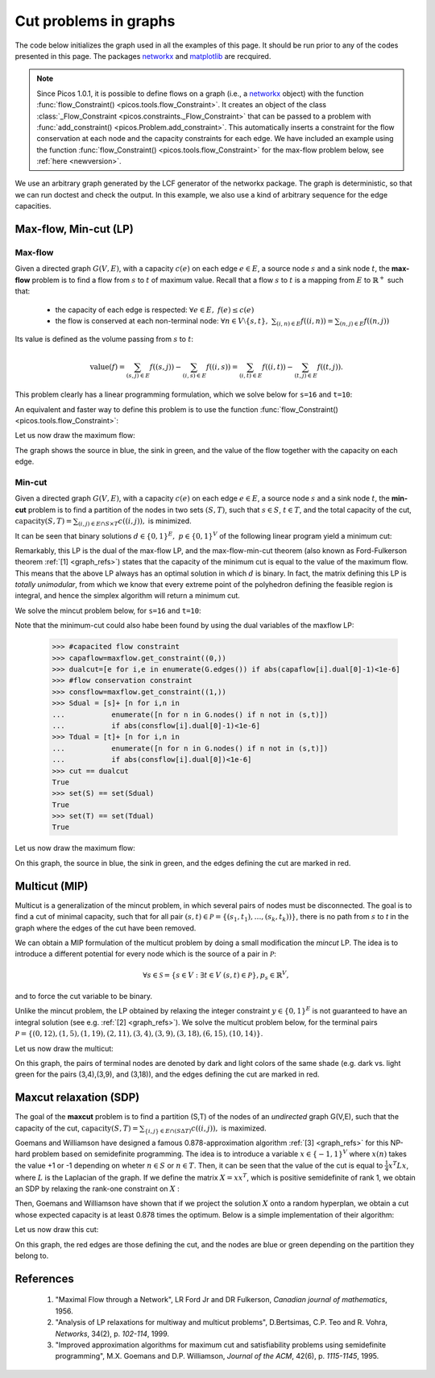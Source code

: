 .. _graphs:

**********************
Cut problems in graphs
**********************

The code below initializes the graph used in all the examples of this page.
It should be run prior to any of the codes presented in this page.
The packages `networkx <http://networkx.lanl.gov/index.html>`_
and `matplotlib <http://matplotlib.sourceforge.net>`_
are recquired.

.. note::
        
        Since Picos 1.0.1, it is possible to define flows on a graph 
        (i.e., a `networkx <http://networkx.lanl.gov/index.html>`_ object)
        with the function
        :func:`flow_Constraint() <picos.tools.flow_Constraint>`. It creates an object of the class
        :class:`_Flow_Constraint <picos.constraints._Flow_Constraint>` that can be passed to a problem
        with :func:`add_constraint() <picos.Problem.add_constraint>`.
        This automatically inserts a constraint for the flow conservation at each node
        and the capacity  constraints for each edge. We have included an example
        using the function :func:`flow_Constraint() <picos.tools.flow_Constraint>`
        for the max-flow problem below, see :ref:`here <newversion>`.

We use an arbitrary graph generated by the LCF generator of the networkx package.
The graph is deterministic, so that we can run doctest and check
the output. In this example, we also use a kind of arbitrary sequence for the edge capacities.
        
.. testcode::
      
	import picos as pic
	import networkx as nx

	#number of nodes
	N=20

	#Generate a graph with LCF notation (you can change the values below to obtain another graph!)
	G=nx.LCF_graph(N,[1,3,14],5)
	G=nx.DiGraph(G) #edges are bidirected

	#generate edge capacities
	i=0
	c={}
	for e in G.edges(data=True):
		val = ((-2)**i)%17
		e[2]['capacity'] = val
		c[(e[0], e[1])] = val
		i=i+1


Max-flow, Min-cut (LP)
======================

Max-flow
''''''''

Given a directed graph :math:`G(V,E)`,
with a capacity :math:`c(e)` on each edge :math:`e \in E`,
a source node :math:`s` and a sink node :math:`t`, the **max-flow** problem is
to find a flow from :math:`s` to :math:`t` of maximum value. Recall that a flow
:math:`s` to :math:`t` is a mapping from :math:`E` to :math:`\mathbb{R}^+`
such that:
        
        * the capacity of each edge is respected: :math:`\forall e \in E,\ f(e) \leq c(e)`
        
        * the flow is conserved at each non-terminal node:
          :math:`\forall n \in V \setminus \{s,t\},\ \sum_{(i,n)\in E} f((i,n)) = \sum_{(n,j)\in E} f((n,j))`

Its value is defined as the volume passing from :math:`s` to :math:`t`:

.. math::

  \mathrm{value} (f) = \sum_{(s,j)\in E} f((s,j)) - \sum_{(i,s)\in E} f((i,s)) = \sum_{(i,t)\in E} f((i,t)) - \sum_{(t,j)\in E} f((t,j)).

This problem clearly has a linear programming formulation, which
we solve below for ``s=16`` and ``t=10``:

.. testcode::
        
        maxflow=pic.Problem()
        #source and sink nodes
        s=16
        t=10

        #convert the capacities as a picos expression
        cc=pic.new_param('c',c)

        #flow variable
        f={}
        for e in G.edges():
                f[e]=maxflow.add_variable('f[{0}]'.format(e),1)


        #flow value
        F=maxflow.add_variable('F',1)

        #upper bound on the flows
        maxflow.add_list_of_constraints(
                [f[e]<cc[e] for e in G.edges()], #list of constraints
                [('e',2)],                       #e is a double index (start and end node of the edges)
                'edges'                          #set the index belongs to
                )
                
        #flow conservation
        maxflow.add_list_of_constraints(
        [   pic.sum([f[p,i] for p in G.predecessors(i)],'p','pred(i)')
        == pic.sum([f[i,j] for j in G.successors(i)],'j','succ(i)')
        for i in G.nodes() if i not in (s,t)],
                'i','nodes-(s,t)')

        #source flow at s
        maxflow.add_constraint(
        pic.sum([f[p,s] for p in G.predecessors(s)],'p','pred(s)') + F
        == pic.sum([f[s,j] for j in G.successors(s)],'j','succ(s)')
        )

        #sink flow at t
        maxflow.add_constraint(
        pic.sum([f[p,t] for p in G.predecessors(t)],'p','pred(t)')
        == pic.sum([f[t,j] for j in G.successors(t)],'j','succ(t)') + F
        )

        #nonnegativity of the flows
        maxflow.add_list_of_constraints(
                [f[e]>0 for e in G.edges()],    #list of constraints
                [('e',2)],                      #e is a double index (origin and desitnation of the edges)
                'edges'                         #set the index belongs to
                )

        #objective
        maxflow.set_objective('max',F)
                
        #solve the problem
        print maxflow
        maxflow.solve(verbose=0)
        
        print 'The optimal flow has value {0}'.format(F)


.. testoutput::
        :options: +NORMALIZE_WHITESPACE
        
        ---------------------
        optimization problem  (LP):
        61 variables, 140 affine constraints

        f   : dict of 60 variables, (1, 1), continuous
        F   : (1, 1), continuous

                maximize F
        such that
        f[e] < c[e] for all e in edges
        Σ_{p in pred(i)} f[(p, i)] = Σ_{j in succ(i)} f[(i, j)] for all i in nodes-(s,t)
        Σ_{p in pred(s)} f[(p, 16)] + F = Σ_{j in succ(s)} f[(16, j)]
        Σ_{p in pred(t)} f[(p, 10)] = Σ_{j in succ(t)} f[(10, j)] + F
        f[e] > 0 for all e in edges
        ---------------------
        The optimal flow has value 15.0

.. _newversion:

An equivalent and faster way to define this problem is to use the 
function :func:`flow_Constraint() <picos.tools.flow_Constraint>`:

.. testcode::

	maxflow2=pic.Problem()
	# Flow variable
	f={}
	for e in G.edges():
		f[e]=maxflow2.add_variable('f[{0}]'.format(e),1)

	# Flow value
	F=maxflow2.add_variable('F',1)

	# Creating a flow Constraint
	flowCons = pic.flow_Constraint(G, f, source=16, sink=10, capacity='capacity', flow_value=F, graphName='G')
	maxflow2.addConstraint(flowCons)

	# Objective
	maxflow2.set_objective('max',F)

	# Solve the problem
	maxflow2.solve(verbose=0)

	print maxflow2
	print 'The optimal flow has value {0}'.format(F)

.. testoutput::
	:options: +NORMALIZE_WHITESPACE
        
	---------------------
	optimization problem  (LP):
	61 variables, 139 affine constraints

	f 	: dict of 60 variables, (1, 1), continuous
	F 	: (1, 1), continuous

		maximize F
	such that
	    Flow conservation in G from 16 to 10 with value F
	---------------------
	The optimal flow has value 15.0


Let us now draw the maximum flow:

.. testcode::
        
        #display the graph
        import pylab
        fig=pylab.figure(figsize=(11,8))
        
        node_colors=['w']*N
        node_colors[s]='g' #source is green
        node_colors[t]='b' #sink is blue

        pos=nx.spring_layout(G)
        #edges
        nx.draw_networkx(G,pos,
                        edgelist=[e for e in G.edges() if f[e].value[0]>0],
                        node_color=node_colors)

                        
        labels={e:'{0}/{1}'.format(f[e],c[e]) for e in G.edges() if f[e].value[0]>0}
        #flow label
        nx.draw_networkx_edge_labels(G, pos,
                                edge_labels=labels)

        #hide axis
        fig.gca().axes.get_xaxis().set_ticks([])
        fig.gca().axes.get_yaxis().set_ticks([])
                        
        pylab.show()

.. plot:: pyplots/maxflow.py

The graph shows the source in blue, the sink in green,
and the value of the flow together with the capacity on each edge.

Min-cut
'''''''

Given a directed graph :math:`G(V,E)`,
with a capacity :math:`c(e)` on each edge :math:`e \in E`,
a source node :math:`s` and a sink node :math:`t`, the **min-cut** problem is
to find a partition of the nodes in two sets :math:`(S,T)`, such that
:math:`s\in S`, :math:`t \in T`, and the total capacity of the cut,
:math:`\mathrm{capacity}(S,T)=\sum_{(i,j)\in E \cap S \times T} c((i,j)),` is minimized.

It can be seen that binary solutions :math:`d\in\{0,1\}^E,\ p\in\{0,1\}^V`
of the following linear program yield a minimum cut:

.. math::
   :nowrap:
      
   \begin{center}
   \begin{eqnarray*}
   &\underset{\substack{d \in \mathbb{R}^E\\ 
                             p \in \mathbb{R}^V}}
                {\mbox{minimize}}
                      & \sum_{e \in E} c(e) d(e)\\
   &\mbox{subject to} & \forall (i,j) \in E,\ d((i,j)) \geq p(i)-p(j)\\
   &                  & p(s) = 1\\
   &                  & p(t) = 0\\
   &                  & \forall n \in V,\ p(n) \geq 0\\
   &                  & \forall e \in E,\ d(e) \geq 0
   \end{eqnarray*}
   \end{center}

Remarkably, this LP is the dual of the max-flow LP, and the
max-flow-min-cut theorem (also known as Ford-Fulkerson theorem :ref:`[1] <graph_refs>`)
states that the capacity of the minimum cut is equal to the
value of the maximum flow. This means that the above LP always has
an optimal solution in which :math:`d` is binary.
In fact, the matrix defining this LP is *totally unimodular*, from
which we know that every extreme point of the polyhedron defining the
feasible region is integral, and hence the simplex algorithm
will return a minimum cut.

We solve the mincut problem below, for ``s=16`` and ``t=10``:

.. testcode::

        mincut=pic.Problem()

        #source and sink nodes
        s=16
        t=10

        #convert the capacities as a picos expression
        cc=pic.new_param('c',c)

        #cut variable
        d={}
        for e in G.edges():
                d[e]=mincut.add_variable('d[{0}]'.format(e),1)
                
        #potentials
        p=mincut.add_variable('p',N)

        #potential inequalities
        mincut.add_list_of_constraints(
                [d[i,j] > p[i]-p[j]
                for (i,j) in G.edges()],        #list of constraints
                ['i','j'],'edges')              #indices and set they belong to

        #one-potential at source
        mincut.add_constraint(p[s]==1)
        #zero-potential at sink
        mincut.add_constraint(p[t]==0)

        #nonnegativity
        mincut.add_constraint(p>0)
        mincut.add_list_of_constraints(
                [d[e]>0 for e in G.edges()],    #list of constraints
                [('e',2)],                      #e is a double index (origin and desitnation of the edges)
                'edges'                         #set the index belongs to
                )

        #objective
        mincut.set_objective('min',
                        pic.sum([cc[e]*d[e] for e in G.edges()],
                                [('e',2)],'edges')
                        )
                
        print mincut
        mincut.solve(verbose=0)

        print 'The minimal cut has capacity {0}'.format(round(mincut.obj_value()))

        cut=[e for e in G.edges() if abs(d[e].value[0]-1)<1e-6] #we round because some solvers return
        S  =[n for n in G.nodes() if abs(p[n].value[0]-1)<1e-6] #0 or 1 up to the numerical precision
        T  =[n for n in G.nodes() if abs(p[n].value[0])<1e-6]
        
        print 'the partition of the nodes is: '
        print 'S: {0}'.format(S)
        print 'T: {0}'.format(T)

.. testoutput::
        :options: +NORMALIZE_WHITESPACE
        
        ---------------------
        optimization problem  (LP):
        80 variables, 142 affine constraints

        d   : dict of 60 variables, (1, 1), continuous
        p   : (20, 1), continuous

                minimize Σ_{e in edges} c[e]*d[e]
        such that
        d[(i, j)] > p[i] -p[j] for all (i,j) in edges
        p[16] = 1.0
        p[10] = 0
        p > |0|
        d[e] > 0 for all e in edges
        ---------------------
        The minimal cut has capacity 15.0
        the partition of the nodes is: 
        S: [15, 16, 17, 18]
        T: [0, 1, 2, 3, 4, 5, 6, 7, 8, 9, 10, 11, 12, 13, 14, 19]


Note that the minimum-cut could also habe been found by using the dual variables
of the maxflow LP:

        >>> #capacited flow constraint
        >>> capaflow=maxflow.get_constraint((0,))
        >>> dualcut=[e for i,e in enumerate(G.edges()) if abs(capaflow[i].dual[0]-1)<1e-6]
        >>> #flow conservation constraint
        >>> consflow=maxflow.get_constraint((1,))
        >>> Sdual = [s]+ [n for i,n in
        ...           enumerate([n for n in G.nodes() if n not in (s,t)])
        ...           if abs(consflow[i].dual[0]-1)<1e-6]
        >>> Tdual = [t]+ [n for i,n in
        ...           enumerate([n for n in G.nodes() if n not in (s,t)])
        ...           if abs(consflow[i].dual[0])<1e-6]
        >>> cut == dualcut
        True
        >>> set(S) == set(Sdual)
        True
        >>> set(T) == set(Tdual)
        True

Let us now draw the maximum flow:

.. testcode::

        import pylab
        fig=pylab.figure(figsize=(11,8))

        node_colors=['w']*N
        node_colors[s]='g' #source is green
        node_colors[t]='b' #sink is blue

        pos=nx.spring_layout(G)
        #edges (not in the cut)
        nx.draw_networkx(G,pos,
                        edgelist=[e for e in G.edges() if e not in cut],
                        node_color=node_colors)

        #edges of the cut
        nx.draw_networkx_edges(G,pos,
                        edgelist=cut,
                        edge_color='r')
        
        #hide axis
        fig.gca().axes.get_xaxis().set_ticks([])
        fig.gca().axes.get_yaxis().set_ticks([])
                
        pylab.show()

.. plot:: pyplots/mincut.py

On this graph, the source in blue, the sink in green,
and the edges defining the cut are marked in red.

Multicut (MIP)
==============

Multicut is a generalization of the mincut problem, in which several pairs
of nodes must be disconnected. The goal is to find a cut of minimal
capacity, such that for all pair :math:`(s,t) \in \mathcal{P}=\{(s_1,t_1),\ldots,(s_k,t_k))\}`,
there is no path from :math:`s` to `t` in the graph where the edges of the cut
have been removed.

We can obtain a MIP formulation of the multicut problem
by doing a small modification the *mincut* LP.
The idea is to introduce a different potential for every node
which is the source of a pair in :math:`\mathcal{P}`:

.. math::

   \forall s \in \mathcal{S}=\{s\in V: \exists t \in V\ (s,t)\in\mathcal{P}\},
   p_s \in \mathbb{R}^V,

and to force the cut variable to be binary.

.. math::
   :nowrap:
      
   \begin{center}
   \begin{eqnarray*}
   &\underset{\substack{y \in \{0,1\}^E\\ 
                        \forall s \in \mathcal{S},\ p_s \in \mathbb{R}^V}}
                {\mbox{minimize}}
                      & \sum_{e \in E} c(e) y(e)\\
   &\mbox{subject to} & \forall (i,j),s \in E\times\mathcal{S},\ y((i,j)) \geq p_s(i)-p_s(j)\\
   &                  & \forall s \in \mathcal{S},\ p_s(s) = 1\\
   &                  & \forall (s,t) \in \mathcal{P},\ p_s(t) = 0\\
   &                  & \forall (s,n) \in \mathcal{S} \times V,\ p_s(n) \geq 0
   \end{eqnarray*}
   \end{center}

Unlike the mincut problem, the LP obtained by relaxing the integer constraint
:math:`y \in \{0,1\}^E` is not guaranteed to have an integral solution (see e.g. :ref:`[2] <graph_refs>`).
We solve the multicut problem below, for the terminal pairs
:math:`\mathcal{P}=\{(0,12),(1,5),(1,19),(2,11),(3,4),(3,9),(3,18),(6,15),(10,14)\}`.

.. testcode::

        multicut=pic.Problem()

        #pairs to be separated
        pairs=[(0,12),(1,5),(1,19),(2,11),(3,4),(3,9),(3,18),(6,15),(10,14)]

        #source and sink nodes
        s=16
        t=10

        #convert the capacities as a picos expression
        cc=pic.new_param('c',c)

        #list of sources
        sources=set([p[0] for p in pairs])


        #cut variable
        y={}
        for e in G.edges():
                y[e]=multicut.add_variable('y[{0}]'.format(e),1,vtype='binary')

        #potentials (one for each source)
        p={}
        for s in sources:
                p[s]=multicut.add_variable('p[{0}]'.format(s),N)

        #potential inequalities
        multicut.add_list_of_constraints(
                [y[i,j]>p[s][i]-p[s][j]
                for s in sources
                for (i,j) in G.edges()],        #list of constraints
                ['i','j','s'],'edges x sources')#indices and set they belong to

        #one-potentials at source
        multicut.add_list_of_constraints(
                [p[s][s]==1 for s in sources],
                's','sources')

        #zero-potentials at sink
        multicut.add_list_of_constraints(
                [p[s][t]==0 for (s,t) in pairs],
                ['s','t'],'pairs')

        #nonnegativity
        multicut.add_list_of_constraints(
                [p[s]>0 for s in sources],
                's','sources')

        #objective
        multicut.set_objective('min',
                        pic.sum([cc[e]*y[e] for e in G.edges()],
                                [('e',2)],'edges')
                        )
                       
        print multicut
        multicut.solve(verbose=0)

        print 'The minimal multicut has capacity {0}'.format(multicut.obj_value())

        cut=[e for e in G.edges() if y[e].value[0]==1]
                
        print 'The edges forming the cut are: '
        print sorted(cut)

.. testoutput::
        :options: +NORMALIZE_WHITESPACE
        
        ---------------------
        optimization problem  (MIP):
        180 variables, 495 affine constraints

        y   : dict of 60 variables, (1, 1), binary
        p   : dict of 6 variables, (20, 1), continuous

                minimize Σ_{e in edges} c[e]*y[e]
        such that
        y[(i, j)] > p[s][i] -p[s][j] for all (i,j,s) in edges x sources
        p[s][s] = 1.0 for all s in sources
        p[s][t] = 0 for all (s,t) in pairs
        p[s] > |0| for all s in sources
        ---------------------
        The minimal multicut has capacity 49.0
        The edges forming the cut are: 
        [(1, 0), (1, 4), (2, 8),
         (2, 16), (3, 4), (5, 11),
         (7, 8), (9, 8), (10, 11),
         (13, 12), (13, 14),
         (13, 16), (17, 16)]

Let us now draw the multicut:

.. testcode::
        
        import pylab

        fig=pylab.figure(figsize=(11,8))

        #pairs of dark and light colors
        colors=[('Yellow','#FFFFE0'),
                ('#888888','#DDDDDD'),
                ('Dodgerblue','Aqua'),
                ('DarkGreen','GreenYellow'),
                ('DarkViolet','Violet'),
                ('SaddleBrown','Peru'),
                ('Red','Tomato'),
                ('DarkGoldenRod','Gold'),
                ]
                
        node_colors=['w']*N
        for i,s in enumerate(sources):
                node_colors[s]=colors[i][0]
                for t in [t for (s0,t) in pairs if s0==s]:
                        node_colors[t]=colors[i][1]
                        
        pos=nx.spring_layout(G)
        nx.draw_networkx(G,pos,
                        edgelist=[e for e in G.edges() if e not in cut],
                        node_color=node_colors)

        nx.draw_networkx_edges(G,pos,
                        edgelist=cut,
                        edge_color='r')

        #hide axis
        fig.gca().axes.get_xaxis().set_ticks([])
        fig.gca().axes.get_yaxis().set_ticks([])

        pylab.show()
        
.. plot:: pyplots/multicut.py

On this graph, the pairs of terminal nodes are denoted by
dark and light colors of the same shade (e.g. dark vs. light green
for the pairs (3,4),(3,9), and (3,18)), and the edges defining the
cut are marked in red.

Maxcut relaxation (SDP)
=======================

The goal of the **maxcut** problem is to find
a partition (S,T) of the nodes of an *undirected* graph G(V,E),
such that the capacity of the cut,
:math:`\mathrm{capacity}(S,T)=\sum_{\{i,j\} \in E \cap (S \Delta T)} c((i,j)),`
is maximized.

Goemans and Williamson have designed a famous 0.878-approximation
algorithm :ref:`[3] <graph_refs>` for this NP-hard problem based on semidefinite programming.
The idea is to introduce a variable :math:`x \in \{-1,1\}^V` where
:math:`x(n)` takes the value +1 or -1 depending on wheter :math:`n \in S`
or :math:`n \in T`. Then, it can be seen that the value of the cut
is equal to :math:`\frac{1}{4} x^T L x`, where :math:`L` is the Laplacian
of the graph. If we define the matrix :math:`X=xx^T`, which is positive
semidefinite of rank 1, we obtain an SDP by relaxing the
rank-one constraint on :math:`X` :

.. math::
   :nowrap:
      
   \begin{center}
   \begin{eqnarray*}
   &\underset{X \in \mathbb{S}_{|V|}}
                {\mbox{maximize}}
                      & \frac{1}{4} \langle L, X \rangle \\
   &\mbox{subject to} & \mbox{diag}(X) = \mathbf{1}\\
   &                  & X \succeq 0
   \end{eqnarray*}
   \end{center}

Then, Goemans and Williamson have shown that if we project the solution :math:`X`
onto a random hyperplan, we obtain a cut whose expected capacity is at least
0.878 times the optimum. Below is a simple implementation of their algorithm:

.. testcode::
        import cvxopt as cvx
        import cvxopt.lapack
        import numpy as np

        #make G undirected
        G=nx.Graph(G)
	
        #allocate weights to the edges
        for (i,j) in G.edges():
                G[i][j]['weight']=c[i,j]+c[j,i]


        maxcut = pic.Problem()
        X=maxcut.add_variable('X',(N,N),'symmetric')

        #Laplacian of the graph 
        LL = 1/4.*nx.laplacian_matrix(G).todense()
        L=pic.new_param('L',LL)

        #ones on the diagonal
        maxcut.add_constraint(pic.tools.diag_vect(X)==1)
        #X positive semidefinite
        maxcut.add_constraint(X>>0)

        #objective
        maxcut.set_objective('max',L|X)

        print maxcut
        maxcut.solve(verbose = 0)

        print 'bound from the SDP relaxation: {0}'.format(maxcut.obj_value())

        #---------------------------#
        #RANDOM PROJECTION ALGORITHM#
        #---------------------------#

        #Cholesky factorization
        V=X.value

        cvxopt.lapack.potrf(V)
        for i in range(N):
                for j in range(i+1,N):
                        V[i,j]=0

        #random projection algorithm
        #Repeat 100 times or until we are within a factor .878 of the SDP optimal value
        count=0
        obj_sdp=maxcut.obj_value()
        obj=0
        while (count <100 or obj<.878*obj_sdp):
                r=cvx.normal(20,1)
                x=cvx.matrix(np.sign(V*r))
                o=(x.T*L*x).value[0]
                if o>obj:
                        x_cut=x
                        obj=o
                count+=1

        print 'value of the cut: {0}'.format(obj)
        S1=[n for n in range(N) if x[n]<0]
        S2=[n for n in range(N) if x[n]>0]
        cut = [(i,j) for (i,j) in G.edges() if x[i]*x[j]<0]        
        
        #we comment this because the output in unpredicatable for doctest:
        #print 'partition of the nodes:'
        #print 'S1: {0}'.format(S1)
        #print 'S2: {0}'.format(S2)

.. testoutput::
        :options: +NORMALIZE_WHITESPACE, +ELLIPSIS
        
        ---------------------
        optimization problem  (SDP):
        210 variables, 20 affine constraints, 210 vars in 1 SD cones

        X   : (20, 20), symmetric

                maximize 〈 L | X 〉
        such that
        diag(X) = |1|
        X ≽ |0|
        ---------------------
        bound from the SDP relaxation: 478.2074...
        value of the cut: 471.0

Let us now draw this cut:

.. testcode::

        #display the cut
        import pylab

        fig=pylab.figure(figsize=(11,8))

        pos=nx.spring_layout(G)

        node_colors=[('g' if n in S1 else 'b') for n in range(N)]
                        
        nx.draw_networkx(G,pos,
                        edgelist=[e for e in G.edges() if e not in cut],
                        node_color=node_colors)

        nx.draw_networkx_edges(G,pos,
                        edgelist=cut,
                        edge_color='r')
                        
        #hide axis
        fig.gca().axes.get_xaxis().set_ticks([])
        fig.gca().axes.get_yaxis().set_ticks([])
                        
        pylab.show()

.. plot:: pyplots/maxcut.py

On this graph, the red edges are those defining the cut, and the nodes
are blue or green depending on the partition they belong to.

.. _graph_refs:


References
==========

        1. "Maximal Flow through a Network", LR Ford Jr and DR Fulkerson,
           *Canadian journal of mathematics*, 1956.

        2. "Analysis of LP relaxations for multiway and multicut problems",
           D.Bertsimas, C.P. Teo and R. Vohra,
           *Networks*, 34(2), p. *102-114*, 1999.

        3. "Improved approximation algorithms for maximum cut and satisfiability problems using semidefinite programming",
           M.X. Goemans and D.P. Williamson,
           *Journal of the ACM*, 42(6), p. *1115-1145*, 1995.
